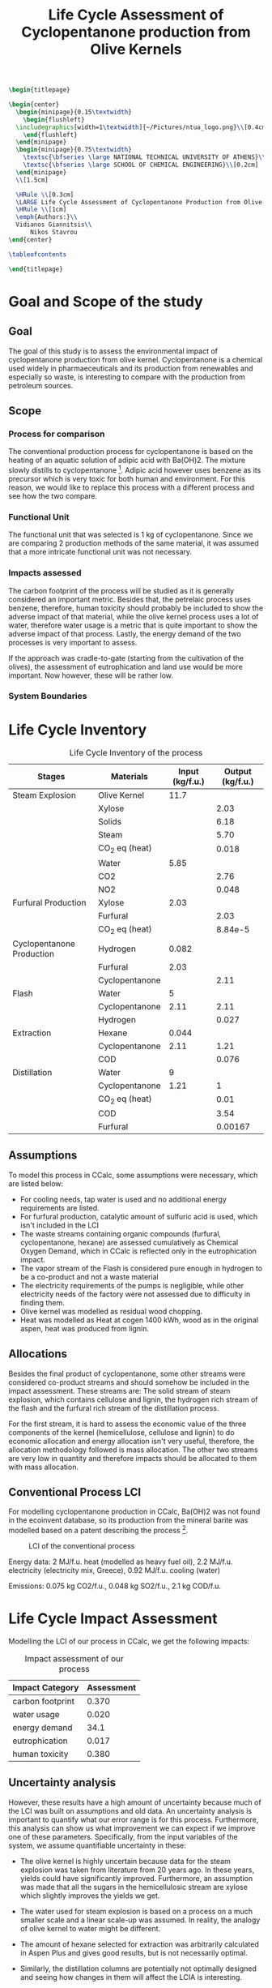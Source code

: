 #+TITLE: Life Cycle Assessment of Cyclopentanone production from Olive Kernels
#+options: toc:nil title:nil author:nil date:nil
#+LATEX_HEADER: \newcommand{\HRule}{\rule{\linewidth}{0.5mm}}
#+BEGIN_SRC latex
  \begin{titlepage}

  \begin{center}
    \begin{minipage}{0.15\textwidth}
      \begin{flushleft}
	\includegraphics[width=1\textwidth]{~/Pictures/ntua_logo.png}\\[0.4cm]    
      \end{flushleft}
    \end{minipage}
    \begin{minipage}{0.75\textwidth}
      \textsc{\bfseries \large NATIONAL TECHNICAL UNIVERSITY OF ATHENS}\\[0.2cm]
      \textsc{\bfseries \large SCHOOL OF CHEMICAL ENGINEERING}\\[0.2cm]
    \end{minipage}
    \\[1.5cm]

    \HRule \\[0.3cm]
    \LARGE Life Cycle Assessment of Cyclopentanone Production from Olive Kernels\\[0.3cm]
    \HRule \\[1cm]
	\emph{Authors:}\\
	Vidianos Giannitsis\\
        Nikos Stavrou
  \end{center}

  \tableofcontents

  \end{titlepage}
#+END_SRC


* Goal and Scope of the study
** Goal
The goal of this study is to assess the environmental impact of cyclopentanone production from olive kernel. Cyclopentanone is a chemical used widely in pharmaeceuticals and its production from renewables and especially so waste, is interesting to compare with the production from petroleum sources.
** Scope
*** Process for comparison
The conventional production process for cyclopentanone is based on the heating of an aquatic solution of adipic acid with Ba(OH)2. The mixture slowly distills to cyclopentanone [1]. Adipic acid however uses benzene as its precursor which is very toxic for both human and environment. For this reason, we would like to replace this process with a different process and see how the two compare.
*** Functional Unit
The functional unit that was selected is 1 kg of cyclopentanone. Since we are comparing 2 production methods of the same material, it was assumed that a more intricate functional unit was not necessary.
*** Impacts assessed
The carbon footprint of the process will be studied as it is generally considered an important metric. Besides that, the petrelaic process uses benzene, therefore, human toxicity should probably be included to show the adverse impact of that material, while the olive kernel process uses a lot of water, therefore water usage is a metric that is quite important to show the adverse impact of that process. Lastly, the energy demand of the two processes is very important to assess.

If the approach was cradle-to-gate (starting from the cultivation of the olives), the assessment of eutrophication and land use would be more important. Now however, these will be rather low.

\pagebreak
*** System Boundaries
#+CAPTION: Boundaries of our system
#+ATTR_LATEX: :width .75\linewidth

[[./lca_flowsheet.png]]
\pagebreak
* Life Cycle Inventory
#+CAPTION: Life Cycle Inventory of the process
|---------------------------+----------------+-----------------+------------------|
| Stages                    | Materials      | Input (kg/f.u.) | Output (kg/f.u.) |
|---------------------------+----------------+-----------------+------------------|
| Steam Explosion           | Olive Kernel   |            11.7 |                  |
|                           | Xylose         |                 |             2.03 |
|                           | Solids         |                 |             6.18 |
|                           | Steam          |                 |             5.70 |
|                           | CO_2 eq (heat) |                 |            0.018 |
|                           | Water          |            5.85 |                  |
|                           | CO2            |                 |             2.76 |
|                           | NO2            |                 |            0.048 |
|---------------------------+----------------+-----------------+------------------|
| Furfural Production       | Xylose         |            2.03 |                  |
|                           | Furfural       |                 |             2.03 |
|                           | CO_2 eq (heat) |                 |          8.84e-5 |
|---------------------------+----------------+-----------------+------------------|
| Cyclopentanone Production | Hydrogen       |           0.082 |                  |
|                           | Furfural       |            2.03 |                  |
|                           | Cyclopentanone |                 |             2.11 |
|---------------------------+----------------+-----------------+------------------|
| Flash                     | Water          |               5 |                  |
|                           | Cyclopentanone |            2.11 |             2.11 |
|                           | Hydrogen       |                 |            0.027 |
|---------------------------+----------------+-----------------+------------------|
| Extraction                | Hexane         |           0.044 |                  |
|                           | Cyclopentanone |            2.11 |             1.21 |
|                           | COD            |                 |            0.076 |
|---------------------------+----------------+-----------------+------------------|
| Distillation              | Water          |               9 |                  |
|                           | Cyclopentanone |            1.21 |                1 |
|                           | CO_2 eq (heat) |                 |             0.01 |
|                           | COD            |                 |             3.54 |
|                           | Furfural       |                 |          0.00167 |
|---------------------------+----------------+-----------------+------------------|

** Assumptions
To model this process in CCalc, some assumptions were necessary, which are listed below:

- For cooling needs, tap water is used and no additional energy requirements are listed.
- For furfural production, catalytic amount of sulfuric acid is used, which isn't included in the LCI
- The waste streams containing organic compounds (furfural, cyclopentanone, hexane) are assessed cumulatively as Chemical Oxygen Demand, which in CCalc is reflected only in the eutrophication impact.
- The vapor stream of the Flash is considered pure enough in hydrogen to be a co-product and not a waste material
- The electricity requirements of the pumps is negligible, while other electricity needs of the factory were not assessed due to difficulty in finding them.
- Olive kernel was modelled as residual wood chopping.
- Heat was modelled as Heat at cogen 1400 kWh, wood as in the original aspen, heat was produced from lignin.
** Allocations
Besides the final product of cyclopentanone, some other streams were considered co-product streams and should somehow be included in the impact assessment. These streams are: The solid stream of steam explosion, which contains cellulose and lignin, the hydrogen rich stream of the flash and the furfural rich stream of the distillation process.

For the first stream, it is hard to assess the economic value of the three components of the kernel (hemicellulose, cellulose and lignin) to do economic allocation and energy allocation isn't very useful, therefore, the allocation methodology followed is mass allocation. The other two streams are very low in quantity and therefore impacts should be allocated to them with mass allocation.

** Conventional Process LCI
For modelling cyclopentanone production in CCalc, Ba(OH)2 was not found in the ecoinvent database, so its production from the mineral barite was modelled based on a patent describing the process [2].

#+CAPTION: LCI of the conventional process
[[file:Life_Cycle_Inventory/2024-01-06_15-07-24_screenshot.png]]

Energy data: 2 MJ/f.u. heat (modelled as heavy fuel oil), 2.2 MJ/f.u. electricity (electricity mix, Greece), 0.92 MJ/f.u. cooling (water)

Emissions: 0.075 kg CO2/f.u., 0.048 kg SO2/f.u., 2.1 kg COD/f.u.

* Life Cycle Impact Assessment
Modelling the LCI of our process in CCalc, we get the following impacts:

#+CAPTION: Impact assessment of our process
| Impact Category  | Assessment |
|------------------+------------|
| carbon footprint |      0.370 |
| water usage      |      0.020 |
| energy demand    |       34.1 |
| eutrophication   |      0.017 |
| human toxicity   |      0.380 |

** Uncertainty analysis
However, these results have a high amount of uncertainty because much of the LCI was built on assumptions and old data. An uncertainty analysis is important to quantify what our error range is for this process. Furthermore, this analysis can show us what improvement we can expect if we improve one of these parameters. Specifically, from the input variables of the system, we assume quantifiable uncertainty in these:

- The olive kernel is highly uncertain because data for the steam explosion was taken from literature from 20 years ago. In these years, yields could have significantly improved. Furthermore, an assumption was made that all the sugars in the hemicellulosic stream are xylose which slightly improves the yields we get.
- The water used for steam explosion is based on a process on a much smaller scale and a linear scale-up was assumed. In reality, the analogy of olive kernel to water might be different.
- The amount of hexane selected for extraction was arbitrarily calculated in Aspen Plus and gives good results, but is not necessarily optimal.
- Similarly, the distillation columns are potentially not optimally designed and seeing how changes in them will affect the LCIA is interesting.
- Lastly, the hydrogen needed might have uncertainty. The data was taken from more recent literature, so we believe its uncertainty is much less than the rest. However, another useful thing assuming uncertainty in hydrogen gives us is that we can see the effect of using less grey hydrogen if the hydrogen is potentially replaced by one produced by a greener technology.

  By controlling these 6 design variables (which are not only where we have uncertainty, but also where we have degrees of freedom for improvement) we can see how the process changes. To find the sensitivity of the process in each of these variables, we selected 5 values for each of the variables and ran the LCIA varying each one independently. Some of them, like the olive kernel, also directly causes changes to other parameters, such as the water used for steam explosion (assuming the same analogy), the emissions of the steam explosion process and the solids produced.

  With this logic, 30 different simulations were ran. We noticed that the input variables we are controlling are linearly related with the output variables (impacts) and so linear regression was ran to find this exact relation. Since the relation is linear, performing sensitivity analysis of the process is very easy as the sensitivity to each parameter is simply its coefficient in the linear equation.

  In the table below, the values of each variable that were used in the simulation are shown.

#+CAPTION: Uncertainty ranges of each variable
| Olive Kernel | Water | Hexane | Heating | Cooling | Hydrogen |
|--------------+-------+--------+---------+---------+----------|
|            6 |     3 |   0.02 |     1.5 |     0.5 |     0.04 |
|            8 |     4 |   0.03 |       2 |       1 |     0.06 |
|           10 |     5 |   0.04 |     2.5 |     1.5 |     0.07 |
|           14 |     7 |   0.08 |     3.5 |     2.5 |     0.09 |
|           16 |     8 |    0.1 |       5 |       4 |      0.1 |

*** Results
The resulting linear equations correlating input with output are shown below:

**** Carbon Footprint
All 6 input variables are correlated with carbon footprint. The corresponding equation is

CF = 0.0109*OK + 0.0084*W + 0.889*HEX + 0.0034*HEAT + 0.0017*COOL + 1.698*H + 0.0022 with R^2 = 0.987

**** Water Usage
Water usage was significantly correlated only with the water used for the steam explosion and the cooling water of the distillation columns with the equation

WU = 0.001*W + 0.00519*COOL + 0.00412 with R^2 = 0.998

**** Energy Demand
Energy demand was associated with every input variable with the equation

ED = 0.234*OK + 3.117*W + 61.868*HEX + 1.413*HEAT + 0.0235*COOL + 68.867*H + 0.509 with R^2 = 0.989

**** Eutrophication
Eutrophication was correlated only with olive kernel and hexane. Moreover, the impact of the olive kernel is very slight. The equation is:

EP = 0.000582*OK + 0.0833*HEX + 0.0067 with R^2 = 0.97

**** Human Toxicity
Lastly, human toxicity was correlated with all parameters with the equation

HT = 0.0106*OK + 0.03*W + 0.749*HEX + 0.0136*HEAT + 0.00088*COOL + 0.0021*H + 0.00654 with R^2 = 0.99

**** Range of each impact
From these equations, we can find the minimum and maximum value of each impact, which allows us to see the range in which the output is, compared to the range of the input.

#+CAPTION: Range of the impacts in the uncertainty
| Impact                   | Minimum | Maximum |
|--------------------------+---------+---------|
| Carbon Footprint         |   0.185 |   0.527 |
| Water Usage              |  0.0097 |  0.0329 |
| Energy Demand            |  17.389 |  49.426 |
| Eutrophication Potential |  0.0119 |  0.0235 |
| Human Toxicity           |   0.196 |   0.562 |

*** Sensitivity and Hot Spot Analysis
Having seen how the uncertainty of the input affects the uncertainty of the output in a reasonably large domain, we now have a good metric of the sensitivity of the output to each input variable, which shows us what impacts the process most. However, this is not enough. We also need to see the hot spot of each process to see how much of an improvement each variable can truly cause. The diagrams shown below are indicators of these two metrics and allow us to make conclusions for what impacts the process the most and how it could be improved.

#+ATTR_ORG: :width 800px
#+ATTR_LATEX: :width .75\linewidth
#+CAPTION: Sensitivity and Hot Spot analysis for Carbon Footprint
[[./plots/cf_plots.png]]

#+ATTR_ORG: :width 800px
#+ATTR_LATEX: :width .75\linewidth
#+CAPTION: Sensitivity and Hot Spot analysis for Water Usage
[[./plots/wu_plots.png]]

#+ATTR_ORG: :width 800px
#+CAPTION: Sensitivity and Hot Spot analysis for Energy Demand
[[./plots/ed_plots.png]]

#+ATTR_ORG: :width 800px
#+CAPTION: Sensitivity and Hot Spot analysis for Eutrophication Potential
[[./plots/ep_plots.png]]

#+ATTR_ORG: :width 800px
#+CAPTION: Sensitivity and Hot Spot analysis for Human Toxicity
[[./plots/ht_plots.png]]

\pagebreak

** Comparison
Having seen the LCIA of our process, we can now compare it with the petrelaic process. The diagram shown below, shows the comparative value of each impact for the two processes. Moreover, it lists the worst possible scenario of the biomass process based on the uncertainty analysis.

#+CAPTION: Comparative LCIA of the two processes
#+ATTR_LATEX: :width .6\linewidth
[[file:Life_Cycle_Impact_Assessment/2024-01-06_16-23-27_screenshot.png]]

\pagebreak

We see that our process significantly outperforms the petrelaic one in all sectors besides water usage and that even in the worst scenario included in our uncertainty analysis, this conclusion does not change.

** Scenario with Water Reuse
Since we saw that water usage is the major problem of the process, we decided to investigate whether or not it is worth to integrate a refrigerator cycle in the process. Its use will be to cover the cooling needs of the distillation columns (which was shown to have the most impact in water usage) but using water that is in the refrigerator cycle and thus not consumed. This will significantly lower the water usage needs. Depending on the design, it might increase energy needs, due to the electricity needed to run the cycle, but by integrating the distillation columns in the cycle, it might decrease the total energy demand. And even if it increases, this area is not the worst part about the proposed process. Below is a graph showing the comparative LCIA of the two processes.

#+CAPTION: Comparative LCIA of the process with and without water reuse
#+ATTR_ORG: :width 600px
[[./lcia_comparison_reuse.png]]

It can be seen that water usage becomes 0.4 of its original value, while the carbon footprint, energy demand and human toxicity are slightly reduced, indicating that environmentally, this integration is worth the effort. However, there are some important tradeoffs. Firstly, the energy demand seems lower, but we need energy of higher quality in this equilibrium (electricity instead of heat), which may make the process more expensive. However, due to the assumption we are working under that the plant has a cogeneration system using the lignin of the olive kernel, we can safely assume that the electricity necessary is equivalently available to the heat. This will however lower the income of the plant, which will be able to sell less electricity as a co-product. Moreover, investing in this refrigeration cycle will have a cost for the equipment and especially the compressor of the process, which is an expensive piece of equipment. Due to these two economic concerns, a techno-economic analysis would need to be done to judge whether the decreased environmental impact makes up for the increased cost, but it definitely looks like an interesting proposal.

*** Reusing the other cooling water
Besides the cooling water of the distillation columns, the other water usage that could be saved with reuse is the cooling right after the reactors. Due to this cooling being at a lower temperature (30 \( ^oC \)), it would force the evaporator temperature to be very low, which makes the usage of water hard. The first thought is to try and integrate this stream in the above refrigerating cycle. To do this however, we need a different material for cooling as water cannot achieve such a wide range. The easiest option is \( CH_3Cl \), which would allow us to lower water usage further. However, chloromethane is a health and environmental hazard and we believe that it will be environmentally taxing to change water in our cycle with chloromethane if the goal is to reduce the environmental impacts.

The other option is to use a second refrigerator cycle for this and use the R-134 refrigerant. It is less toxic that chloromethane, but has a higher environmental impact than water. Furthermore, introducing a second refrigerator cycle starts making the economic problems more adverse. A second compressor is necessary and even more energy will need to be supplied to the process. We studied this scenario and found that it was feasible, however, we believe that its economic impact combined with that of the above cycle is almost certain to push our process in a more unfavourable range.

* Conclusions
We conclude that the proposed process is an environmentally friendly process for producing cyclopentanone from a waste material (olive kernel), which can effectively replace cyclopentanone production from adipic acid, which is very bad both for the environment and for the health of anyone in the factory producing that material.

Furthermore, due to the sensitivity and hot spot analysis performed, we can also assess how the process can be improved.

The biggest problem of the process is water usage. The scenario mentioned above including the refrigeration cycle solves this to an extent. Further integration attempts for other cooling needs of the process, may help even further, so despite this increasing the cost of the process, it is definitely the way forward for decreasing the process water usage.

The second most important parameter is decreasing the amount of olive kernel necessary for the process as it will help in almost all impacts. It is the hot spot of the carbon footprint and human toxicity and plays a role in energy demand and eutrophication potential of the process. The process is not so sensitive to this change as it is to others, but the extraction of xylose from the kernel is highly inefficient and improving that process has potential to significantly decrease the olive kernel requirements and as such lower these impacts.

Decreasing the amount of steam needed for the steam explosion is also very impactful. This will be decreased by decreasing the olive kernel, but if we can find that less water than what was initially assumed (half of the kernel's mass) can be used, this will significantly improve the energy demand of the process (as it is sensitive to it and it is the hot spot of the process), it will improve the human toxicity of the process decently and also lower water usage, albeit it not being the most impactful parameter for this.

Using less hydrogen is the other parameter that can significantly affect the system. It plays a very significant role in the carbon footprint of the process and is the parameter to which the system is the most sensitive to. Decreasing the amount of hydrogen used is rather hard, but replacing the gray hydrogen with something like green hydrogen has the potential of improving the carbon footprint of the process significantly.

Hexane is a parameter to which the system is very sensitive, showing that if we wrongly underestimated its value, we have wrongly assessed the process as much more environmentally friendly than it is. However, for improving the process, there is a very narrow range to which hexane can help, as the amount used is already very low and isn't a significant hot spot. It should be mentioned that decreasing it will lower the eutrophication potential by a wide margin, but the process already has a rather low eutrophication potential so this isn't as significant.

Improving the distillation column design was shown to be the least significant of the parameters used. As mentioned above, it can help the water usage of the process, but besides that, it has a very low impact on everything else.

* Bibliography
[1] Thorpe, J. F., and G. A. R. Kon. “CYCLOPENTANONE.” Organic Syntheses 5 (1925): 37. https://doi.org/10.15227/orgsyn.005.0037.
[2] Rohrborn, Hans-Joachim. Process for producing barium hydroxide. United States US4060585A, filed February 20, 1976, and issued November 29, 1977. https://patents.google.com/patent/US4060585A/en.
